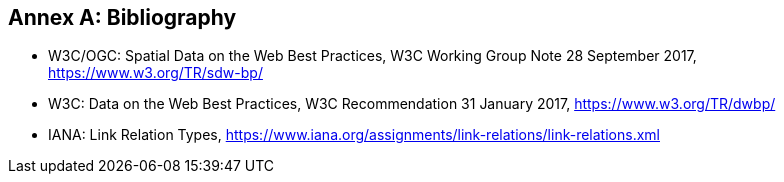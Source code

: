 [appendix]
:appendix-caption: Annex
[[Bibliography]]
== Bibliography

* [[SDWBP]] W3C/OGC: Spatial Data on the Web Best Practices, W3C Working Group Note 28 September 2017, https://www.w3.org/TR/sdw-bp/
* [[DWBP]] W3C: Data on the Web Best Practices, W3C Recommendation 31 January 2017, https://www.w3.org/TR/dwbp/
* [[link-relations]] IANA: Link Relation Types, https://www.iana.org/assignments/link-relations/link-relations.xml 

